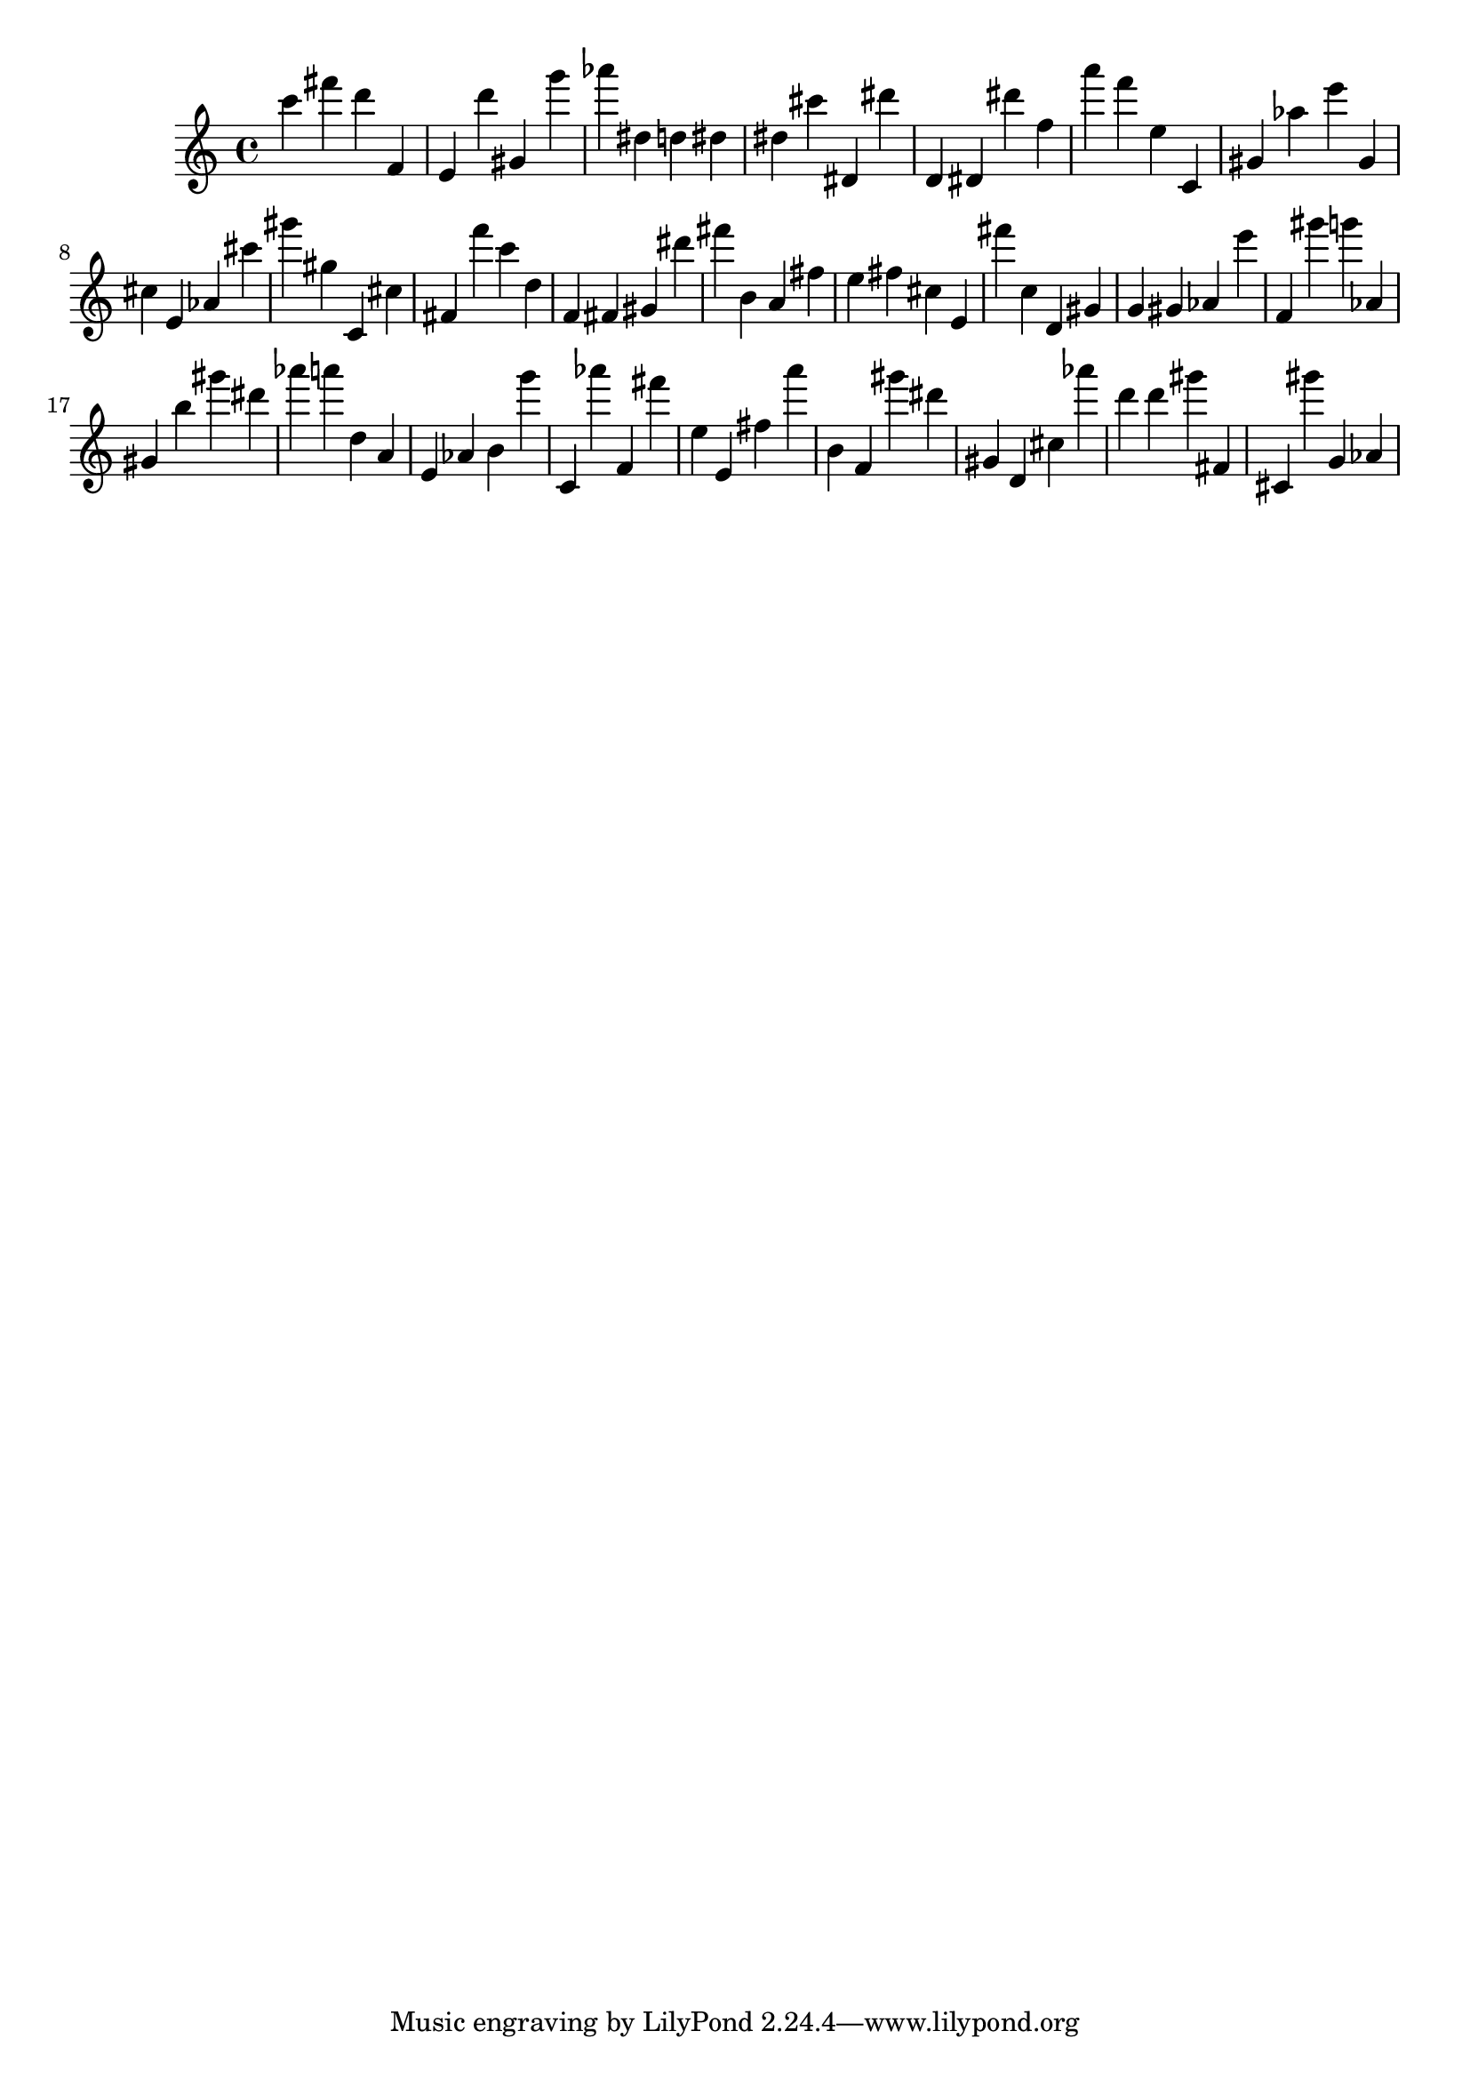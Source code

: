 \version "2.18.2"

\score {

{

\clef treble
c''' fis''' d''' f' e' d''' gis' g''' as''' dis'' d'' dis'' dis'' cis''' dis' dis''' d' dis' dis''' f'' a''' f''' e'' c' gis' as'' e''' gis' cis'' e' as' cis''' gis''' gis'' c' cis'' fis' f''' c''' d'' f' fis' gis' dis''' fis''' b' a' fis'' e'' fis'' cis'' e' fis''' c'' d' gis' g' gis' as' e''' f' gis''' g''' as' gis' b'' gis''' dis''' as''' a''' d'' a' e' as' b' g''' c' as''' f' fis''' e'' e' fis'' a''' b' f' gis''' dis''' gis' d' cis'' as''' d''' d''' gis''' fis' cis' gis''' g' as' 
}

 \midi { }
 \layout { }
}